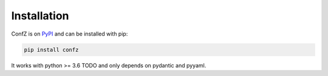 Installation
============

ConfZ is on `PyPI <https://pypi.org/project/confz/>`_ and can be installed with pip:

.. code-block:: console

   pip install confz

It works with python >= 3.6 TODO and only depends on pydantic and pyyaml.
